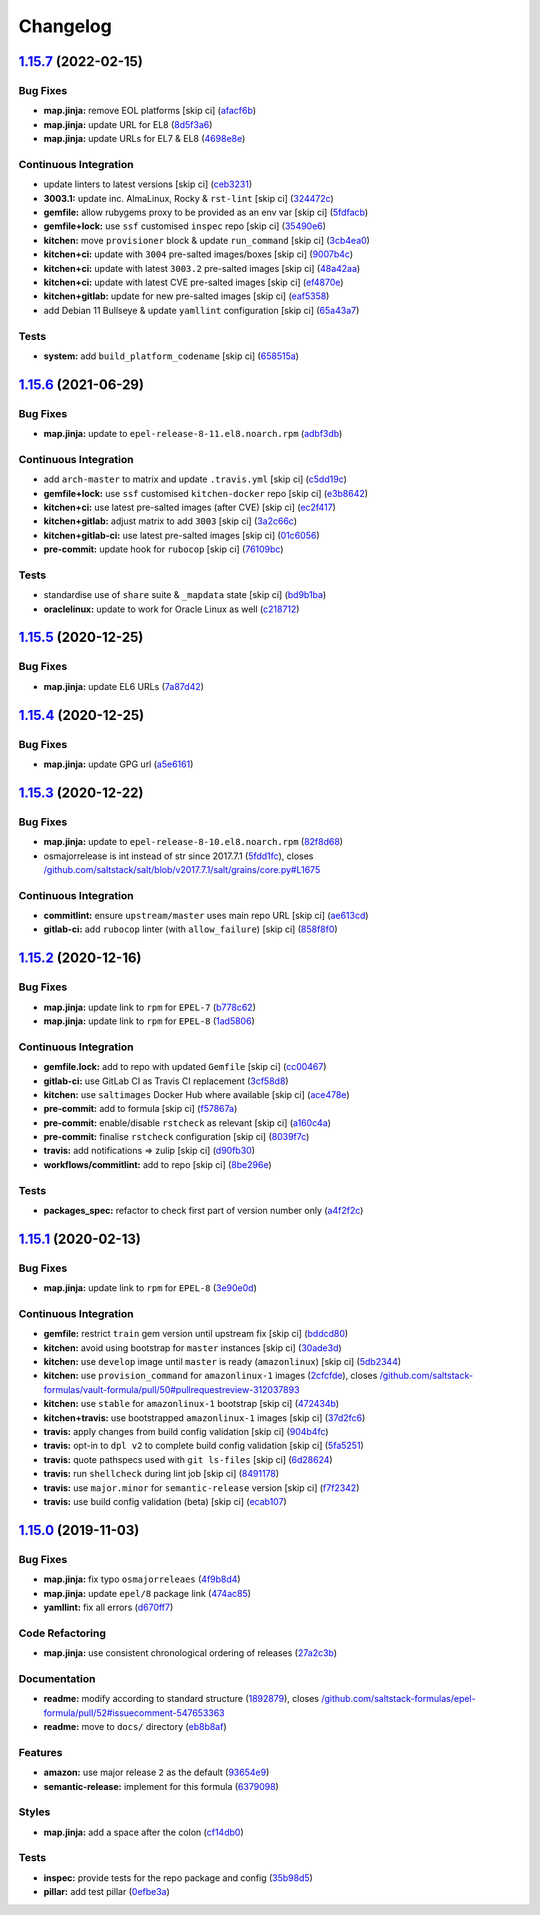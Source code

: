 
Changelog
=========

`1.15.7 <https://github.com/saltstack-formulas/epel-formula/compare/v1.15.6...v1.15.7>`_ (2022-02-15)
---------------------------------------------------------------------------------------------------------

Bug Fixes
^^^^^^^^^


* **map.jinja:** remove EOL platforms [skip ci] (\ `afacf6b <https://github.com/saltstack-formulas/epel-formula/commit/afacf6b97a95be979fc16bd61ad6922350db6136>`_\ )
* **map.jinja:** update URL for EL8 (\ `8d5f3a6 <https://github.com/saltstack-formulas/epel-formula/commit/8d5f3a6592cc4934c22a7f71b19cf033c5fdfa18>`_\ )
* **map.jinja:** update URLs for EL7 & EL8 (\ `4698e8e <https://github.com/saltstack-formulas/epel-formula/commit/4698e8e539184e7f6dba642d3ea2ab41ad157319>`_\ )

Continuous Integration
^^^^^^^^^^^^^^^^^^^^^^


* update linters to latest versions [skip ci] (\ `ceb3231 <https://github.com/saltstack-formulas/epel-formula/commit/ceb323131f330a8314a4a196b520cccffbea9e5c>`_\ )
* **3003.1:** update inc. AlmaLinux, Rocky & ``rst-lint`` [skip ci] (\ `324472c <https://github.com/saltstack-formulas/epel-formula/commit/324472cde485b0678ba7cc18526fcd5de7dd66ec>`_\ )
* **gemfile:** allow rubygems proxy to be provided as an env var [skip ci] (\ `5fdfacb <https://github.com/saltstack-formulas/epel-formula/commit/5fdfacba3435ace0b085db2267b8e54a9e442f77>`_\ )
* **gemfile+lock:** use ``ssf`` customised ``inspec`` repo [skip ci] (\ `35490e6 <https://github.com/saltstack-formulas/epel-formula/commit/35490e69d3ad7c00b8d0e81aafadc5d2732b0901>`_\ )
* **kitchen:** move ``provisioner`` block & update ``run_command`` [skip ci] (\ `3cb4ea0 <https://github.com/saltstack-formulas/epel-formula/commit/3cb4ea0778b5323e6ecf83a059bca5733ea88d8a>`_\ )
* **kitchen+ci:** update with ``3004`` pre-salted images/boxes [skip ci] (\ `9007b4c <https://github.com/saltstack-formulas/epel-formula/commit/9007b4cf99bbcfa2b23538a61dd1f9a4a9d4e23c>`_\ )
* **kitchen+ci:** update with latest ``3003.2`` pre-salted images [skip ci] (\ `48a42aa <https://github.com/saltstack-formulas/epel-formula/commit/48a42aa69feba3e6145bcbf918ce601c8b56015f>`_\ )
* **kitchen+ci:** update with latest CVE pre-salted images [skip ci] (\ `ef4870e <https://github.com/saltstack-formulas/epel-formula/commit/ef4870ea9ba9c619390ac4ffc293fd4c27661501>`_\ )
* **kitchen+gitlab:** update for new pre-salted images [skip ci] (\ `eaf5358 <https://github.com/saltstack-formulas/epel-formula/commit/eaf5358b79b9944d78bef240d0d66e1bf8b06991>`_\ )
* add Debian 11 Bullseye & update ``yamllint`` configuration [skip ci] (\ `65a43a7 <https://github.com/saltstack-formulas/epel-formula/commit/65a43a7923e0f9b6300355c2e841082b744e62b9>`_\ )

Tests
^^^^^


* **system:** add ``build_platform_codename`` [skip ci] (\ `658515a <https://github.com/saltstack-formulas/epel-formula/commit/658515a486d1ed47e00b4ef72612e2e5cee12967>`_\ )

`1.15.6 <https://github.com/saltstack-formulas/epel-formula/compare/v1.15.5...v1.15.6>`_ (2021-06-29)
---------------------------------------------------------------------------------------------------------

Bug Fixes
^^^^^^^^^


* **map.jinja:** update to ``epel-release-8-11.el8.noarch.rpm`` (\ `adbf3db <https://github.com/saltstack-formulas/epel-formula/commit/adbf3dbff9d1e589f741f854d1e55a3a7ad14502>`_\ )

Continuous Integration
^^^^^^^^^^^^^^^^^^^^^^


* add ``arch-master`` to matrix and update ``.travis.yml`` [skip ci] (\ `c5dd19c <https://github.com/saltstack-formulas/epel-formula/commit/c5dd19c89b801533ff4cb7307086e955ce5bbc79>`_\ )
* **gemfile+lock:** use ``ssf`` customised ``kitchen-docker`` repo [skip ci] (\ `e3b8642 <https://github.com/saltstack-formulas/epel-formula/commit/e3b864223269c57b7d2230c9a0bc8b974339d018>`_\ )
* **kitchen+ci:** use latest pre-salted images (after CVE) [skip ci] (\ `ec2f417 <https://github.com/saltstack-formulas/epel-formula/commit/ec2f417e0e3b125fe699005b132fb8df5e9f3364>`_\ )
* **kitchen+gitlab:** adjust matrix to add ``3003`` [skip ci] (\ `3a2c66c <https://github.com/saltstack-formulas/epel-formula/commit/3a2c66ccd3a23b04cc7e532f0a5b908607f7b2a9>`_\ )
* **kitchen+gitlab-ci:** use latest pre-salted images [skip ci] (\ `01c6056 <https://github.com/saltstack-formulas/epel-formula/commit/01c6056777bf47b6f67a826af21b2d26108dd9c7>`_\ )
* **pre-commit:** update hook for ``rubocop`` [skip ci] (\ `76109bc <https://github.com/saltstack-formulas/epel-formula/commit/76109bcd9204c6f1bdd77a299fc225990ad0de5b>`_\ )

Tests
^^^^^


* standardise use of ``share`` suite & ``_mapdata`` state [skip ci] (\ `bd9b1ba <https://github.com/saltstack-formulas/epel-formula/commit/bd9b1ba59b1d756e5b3098f9ef9692ec7cca1c52>`_\ )
* **oraclelinux:** update to work for Oracle Linux as well (\ `c218712 <https://github.com/saltstack-formulas/epel-formula/commit/c21871249ee7facc38865ffe31aed548c4cfec0a>`_\ )

`1.15.5 <https://github.com/saltstack-formulas/epel-formula/compare/v1.15.4...v1.15.5>`_ (2020-12-25)
---------------------------------------------------------------------------------------------------------

Bug Fixes
^^^^^^^^^


* **map.jinja:** update EL6 URLs (\ `7a87d42 <https://github.com/saltstack-formulas/epel-formula/commit/7a87d427ea2b1f746f9028d0fa670138780559e0>`_\ )

`1.15.4 <https://github.com/saltstack-formulas/epel-formula/compare/v1.15.3...v1.15.4>`_ (2020-12-25)
---------------------------------------------------------------------------------------------------------

Bug Fixes
^^^^^^^^^


* **map.jinja:** update GPG url (\ `a5e6161 <https://github.com/saltstack-formulas/epel-formula/commit/a5e61611c03832b2dc0a25af7f31d5d4c55f2896>`_\ )

`1.15.3 <https://github.com/saltstack-formulas/epel-formula/compare/v1.15.2...v1.15.3>`_ (2020-12-22)
---------------------------------------------------------------------------------------------------------

Bug Fixes
^^^^^^^^^


* **map.jinja:** update to ``epel-release-8-10.el8.noarch.rpm`` (\ `82f8d68 <https://github.com/saltstack-formulas/epel-formula/commit/82f8d683199cd6e79fe30ccbd73ec77f3cca4ef8>`_\ )
* osmajorrelease is int instead of str since 2017.7.1 (\ `5fdd1fc <https://github.com/saltstack-formulas/epel-formula/commit/5fdd1fc054af4f156fae7c20ba191e051938eef8>`_\ ), closes `/github.com/saltstack/salt/blob/v2017.7.1/salt/grains/core.py#L1675 <https://github.com//github.com/saltstack/salt/blob/v2017.7.1/salt/grains/core.py/issues/L1675>`_

Continuous Integration
^^^^^^^^^^^^^^^^^^^^^^


* **commitlint:** ensure ``upstream/master`` uses main repo URL [skip ci] (\ `ae613cd <https://github.com/saltstack-formulas/epel-formula/commit/ae613cddddc248b1de97d5e9d0125d22435432d4>`_\ )
* **gitlab-ci:** add ``rubocop`` linter (with ``allow_failure``\ ) [skip ci] (\ `858f8f0 <https://github.com/saltstack-formulas/epel-formula/commit/858f8f08c5a63459bac7c329b6cf1e86ac2aa428>`_\ )

`1.15.2 <https://github.com/saltstack-formulas/epel-formula/compare/v1.15.1...v1.15.2>`_ (2020-12-16)
---------------------------------------------------------------------------------------------------------

Bug Fixes
^^^^^^^^^


* **map.jinja:** update link to ``rpm`` for ``EPEL-7`` (\ `b778c62 <https://github.com/saltstack-formulas/epel-formula/commit/b778c629170be41abcc110779b34c2ddd319b920>`_\ )
* **map.jinja:** update link to ``rpm`` for ``EPEL-8`` (\ `1ad5806 <https://github.com/saltstack-formulas/epel-formula/commit/1ad5806ecd2764ac0b8212afd7a0af78b3c799a4>`_\ )

Continuous Integration
^^^^^^^^^^^^^^^^^^^^^^


* **gemfile.lock:** add to repo with updated ``Gemfile`` [skip ci] (\ `cc00467 <https://github.com/saltstack-formulas/epel-formula/commit/cc0046735698e6763be5298fcf4ee3713d6f7281>`_\ )
* **gitlab-ci:** use GitLab CI as Travis CI replacement (\ `3cf58d8 <https://github.com/saltstack-formulas/epel-formula/commit/3cf58d8b277deec223fe0c3665221e53accc53c0>`_\ )
* **kitchen:** use ``saltimages`` Docker Hub where available [skip ci] (\ `ace478e <https://github.com/saltstack-formulas/epel-formula/commit/ace478e4b8413a423390ee38af5fe815b1fdef9b>`_\ )
* **pre-commit:** add to formula [skip ci] (\ `f57867a <https://github.com/saltstack-formulas/epel-formula/commit/f57867a99ba6949517abd1916c32ea7b37512adb>`_\ )
* **pre-commit:** enable/disable ``rstcheck`` as relevant [skip ci] (\ `a160c4a <https://github.com/saltstack-formulas/epel-formula/commit/a160c4a16c868b591f22ea267dfef3ce42e0b8c9>`_\ )
* **pre-commit:** finalise ``rstcheck`` configuration [skip ci] (\ `8039f7c <https://github.com/saltstack-formulas/epel-formula/commit/8039f7cbbbef5e428a4c15a58f3ed8ce176e35a1>`_\ )
* **travis:** add notifications => zulip [skip ci] (\ `d90fb30 <https://github.com/saltstack-formulas/epel-formula/commit/d90fb30a0af6bcd447527a55ce7ded21323f05af>`_\ )
* **workflows/commitlint:** add to repo [skip ci] (\ `8be296e <https://github.com/saltstack-formulas/epel-formula/commit/8be296eff1df2247ae6d7f4bd6d04e697d416cbe>`_\ )

Tests
^^^^^


* **packages_spec:** refactor to check first part of version number only (\ `a4f2f2c <https://github.com/saltstack-formulas/epel-formula/commit/a4f2f2c532ba316d6cce2516760c710c5cb045ec>`_\ )

`1.15.1 <https://github.com/saltstack-formulas/epel-formula/compare/v1.15.0...v1.15.1>`_ (2020-02-13)
---------------------------------------------------------------------------------------------------------

Bug Fixes
^^^^^^^^^


* **map.jinja:** update link to ``rpm`` for ``EPEL-8`` (\ `3e90e0d <https://github.com/saltstack-formulas/epel-formula/commit/3e90e0de36217ab6d15bc03dc907524ab49d7727>`_\ )

Continuous Integration
^^^^^^^^^^^^^^^^^^^^^^


* **gemfile:** restrict ``train`` gem version until upstream fix [skip ci] (\ `bddcd80 <https://github.com/saltstack-formulas/epel-formula/commit/bddcd80a2b2c59846f26cc11cd855199837ec8bd>`_\ )
* **kitchen:** avoid using bootstrap for ``master`` instances [skip ci] (\ `30ade3d <https://github.com/saltstack-formulas/epel-formula/commit/30ade3d539d2b92c1ac0521952824c0221c9602d>`_\ )
* **kitchen:** use ``develop`` image until ``master`` is ready (\ ``amazonlinux``\ ) [skip ci] (\ `5db2344 <https://github.com/saltstack-formulas/epel-formula/commit/5db23441832b058f2b4c6b4f2ddc757ab4647f50>`_\ )
* **kitchen:** use ``provision_command`` for ``amazonlinux-1`` images (\ `2cfcfde <https://github.com/saltstack-formulas/epel-formula/commit/2cfcfde545303a455a662854b506d2cb36588a9d>`_\ ), closes `/github.com/saltstack-formulas/vault-formula/pull/50#pullrequestreview-312037893 <https://github.com//github.com/saltstack-formulas/vault-formula/pull/50/issues/pullrequestreview-312037893>`_
* **kitchen:** use ``stable`` for ``amazonlinux-1`` bootstrap [skip ci] (\ `472434b <https://github.com/saltstack-formulas/epel-formula/commit/472434b14e6861f6a17f297b8c7fd501dd4cae4a>`_\ )
* **kitchen+travis:** use bootstrapped ``amazonlinux-1`` images [skip ci] (\ `37d2fc6 <https://github.com/saltstack-formulas/epel-formula/commit/37d2fc6ff4089ab173766aeac87964987e38c11e>`_\ )
* **travis:** apply changes from build config validation [skip ci] (\ `904b4fc <https://github.com/saltstack-formulas/epel-formula/commit/904b4fc236b4a93b8d5a6feeb682a99b958f30cb>`_\ )
* **travis:** opt-in to ``dpl v2`` to complete build config validation [skip ci] (\ `5fa5251 <https://github.com/saltstack-formulas/epel-formula/commit/5fa5251c74eb9dccd1fcd0e1ca5038e34f075a4d>`_\ )
* **travis:** quote pathspecs used with ``git ls-files`` [skip ci] (\ `6d28624 <https://github.com/saltstack-formulas/epel-formula/commit/6d286241e01658611dd247dce656157f49afddeb>`_\ )
* **travis:** run ``shellcheck`` during lint job [skip ci] (\ `8491178 <https://github.com/saltstack-formulas/epel-formula/commit/8491178dcd9bab4f5419fcc5ade0a9f38f1a4281>`_\ )
* **travis:** use ``major.minor`` for ``semantic-release`` version [skip ci] (\ `f7f2342 <https://github.com/saltstack-formulas/epel-formula/commit/f7f2342a397e699b65053a35dba0b3c75ccfbce7>`_\ )
* **travis:** use build config validation (beta) [skip ci] (\ `ecab107 <https://github.com/saltstack-formulas/epel-formula/commit/ecab107ae92470a8e6d53b1dc18d76d1c4f3b345>`_\ )

`1.15.0 <https://github.com/saltstack-formulas/epel-formula/compare/v1.14.1...v1.15.0>`_ (2019-11-03)
---------------------------------------------------------------------------------------------------------

Bug Fixes
^^^^^^^^^


* **map.jinja:** fix typo ``osmajorreleaes`` (\ `4f9b8d4 <https://github.com/saltstack-formulas/epel-formula/commit/4f9b8d46ee1c6f890e6f5baf824cfa42853e0d91>`_\ )
* **map.jinja:** update ``epel/8`` package link (\ `474ac85 <https://github.com/saltstack-formulas/epel-formula/commit/474ac8588d87f782174a179fa4ae4aad6bb3e401>`_\ )
* **yamllint:** fix all errors (\ `d670ff7 <https://github.com/saltstack-formulas/epel-formula/commit/d670ff7a9327637a6baac8a9bf0aaa6ded564494>`_\ )

Code Refactoring
^^^^^^^^^^^^^^^^


* **map.jinja:** use consistent chronological ordering of releases (\ `27a2c3b <https://github.com/saltstack-formulas/epel-formula/commit/27a2c3b2703b5e4d604e51ec99b3885647835b14>`_\ )

Documentation
^^^^^^^^^^^^^


* **readme:** modify according to standard structure (\ `1892879 <https://github.com/saltstack-formulas/epel-formula/commit/1892879754723444ac73948653d39129da9b08fd>`_\ ), closes `/github.com/saltstack-formulas/epel-formula/pull/52#issuecomment-547653363 <https://github.com//github.com/saltstack-formulas/epel-formula/pull/52/issues/issuecomment-547653363>`_
* **readme:** move to ``docs/`` directory (\ `eb8b8af <https://github.com/saltstack-formulas/epel-formula/commit/eb8b8afafd2810d1a3a6e83ed3d24cb36fc67647>`_\ )

Features
^^^^^^^^


* **amazon:** use major release ``2`` as the default (\ `93654e9 <https://github.com/saltstack-formulas/epel-formula/commit/93654e91059878210968b56d82a94a0d76912d39>`_\ )
* **semantic-release:** implement for this formula (\ `6379098 <https://github.com/saltstack-formulas/epel-formula/commit/63790984afed54d9e0b8f6535e89ddb5f048b487>`_\ )

Styles
^^^^^^


* **map.jinja:** add a space after the colon (\ `cf14db0 <https://github.com/saltstack-formulas/epel-formula/commit/cf14db0a6ebc0de31a8c71815814fb819babb3b7>`_\ )

Tests
^^^^^


* **inspec:** provide tests for the repo package and config (\ `35b98d5 <https://github.com/saltstack-formulas/epel-formula/commit/35b98d55c8ea4b786a889e33bc0418d2f2d87dbe>`_\ )
* **pillar:** add test pillar (\ `0efbe3a <https://github.com/saltstack-formulas/epel-formula/commit/0efbe3a743ba8890f5841ec4295fee9538400674>`_\ )
